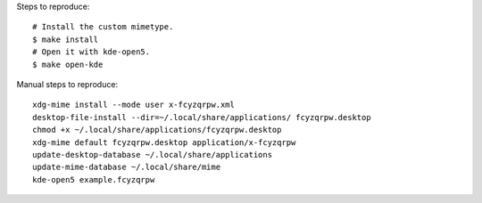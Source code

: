 Steps to reproduce::

    # Install the custom mimetype.
    $ make install
    # Open it with kde-open5.
    $ make open-kde

Manual steps to reproduce::

    xdg-mime install --mode user x-fcyzqrpw.xml
    desktop-file-install --dir=~/.local/share/applications/ fcyzqrpw.desktop
    chmod +x ~/.local/share/applications/fcyzqrpw.desktop
    xdg-mime default fcyzqrpw.desktop application/x-fcyzqrpw
    update-desktop-database ~/.local/share/applications
    update-mime-database ~/.local/share/mime
    kde-open5 example.fcyzqrpw
